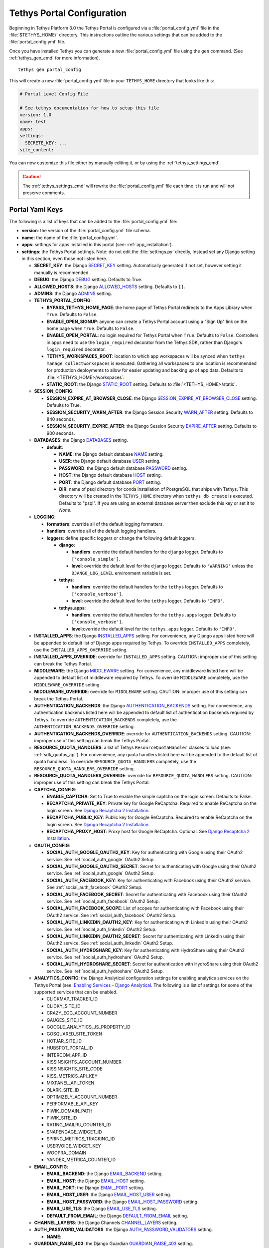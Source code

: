 .. _tethys_configuration:

***************************
Tethys Portal Configuration
***************************

Beginning in Tethys Platform 3.0 the Tethys Portal is configured via a :file:`portal_config.yml` file in the :file:`$TETHYS_HOME/` directory. This instructions outline the various settings that can be added to the :file:`portal_config.yml` file.

Once you have installed Tethys you can generate a new :file:`portal_config.yml` file using the ``gen`` command. (See :ref:`tethys_gen_cmd` for more information).

::

  tethys gen portal_config

This will create a new :file:`portal_config.yml` file in your ``TETHYS_HOME`` directory that looks like this:

.. code-block:: yaml

    # Portal Level Config File

    # See tethys documentation for how to setup this file
    version: 1.0
    name: test
    apps:
    settings:
      SECRETE_KEY: ...
    site_content:



You can now customize this file either by manually editing it, or by using the :ref:`tethys_settings_cmd`.

.. caution::

  The :ref:`tethys_settings_cmd` will rewrite the :file:`portal_config.yml` file each time it is run and will not preserve comments.

Portal Yaml Keys
----------------

The following is a list of keys that can be added to the :file:`portal_config.yml` file:

* **version**: the version of the :file:`portal_config.yml` file schema.
* **name**: the name of the :file:`portal_config.yml`.
* **apps**: settings for apps installed in this portal (see: :ref:`app_installation`).
* **settings**: the Tethys Portal settings. Note: do not edit the :file:`settings.py` directly, Instead set any Django setting in this section, even those not listed here.

  * **SECRET_KEY**: the Django `SECRET_KEY <https://docs.djangoproject.com/en/2.2/ref/settings/#secret-key>`_ setting. Automatically generated if not set, however setting it manually is recommended.
  * **DEBUG**: the Django `DEBUG <https://docs.djangoproject.com/en/2.2/ref/settings/#debug>`_ setting. Defaults to True.
  * **ALLOWED_HOSTS**: the Django `ALLOWED_HOSTS <https://docs.djangoproject.com/en/2.2/ref/settings/#allowed-hosts>`_ setting. Defaults to ``[]``.
  * **ADMINS**: the Django `ADMINS <https://docs.djangoproject.com/en/2.2/ref/settings/#admins>`_ setting.

  * **TETHYS_PORTAL_CONFIG**:

    * **BYPASS_TETHYS_HOME_PAGE**: the home page of Tethys Portal redirects to the Apps Library when ``True``. Defaults to ``False``.
    * **ENABLE_OPEN_SIGNUP**: anyone can create a Tethys Portal account using a "Sign Up" link on the home page when ``True``. Defaults to ``False``.
    * **ENABLE_OPEN_PORTAL**: no login required for Tethys Portal when ``True``. Defaults to ``False``. Controllers in apps need to use the ``login_required`` decorator from the Tethys SDK, rather than Django's ``login_required`` decorator.
    * **TETHYS_WORKSPACES_ROOT**: location to which app workspaces will be synced when ``tethys manage collectworkspaces`` is executed. Gathering all workspaces to one location is recommended for production deployments to allow for easier updating and backing up of app data. Defaults to :file:`<TETHYS_HOME>/workspaces`.
    * **STATIC_ROOT**: the Django `STATIC_ROOT <https://docs.djangoproject.com/en/2.2/ref/settings/#static-root>`_ setting. Defaults to :file:`<TETHYS_HOME>/static`.

  * **SESSION_CONFIG**:

    * **SESSION_EXPIRE_AT_BROWSER_CLOSE**: the Django `SESSION_EXPIRE_AT_BROWSER_CLOSE <https://docs.djangoproject.com/en/2.2/ref/settings/#session-expire-at-browser-close>`_ setting. Defaults to True.
    * **SESSION_SECURITY_WARN_AFTER**: the Django Session Security `WARN_AFTER <https://django-session-security.readthedocs.io/en/latest/full.html#module-session_security.settings>`_ setting. Defaults to 840 seconds.
    * **SESSION_SECURITY_EXPIRE_AFTER**: the Django Session Security `EXPIRE_AFTER <https://django-session-security.readthedocs.io/en/latest/full.html#module-session_security.settings>`_ setting. Defaults to 900 seconds.

  * **DATABASES**: the Django `DATABASES <https://docs.djangoproject.com/en/2.2/ref/settings/#databases>`_ setting.

    * **default**:

      * **NAME**: the Django default database `NAME <https://docs.djangoproject.com/en/2.2/ref/settings/#name>`_ setting.
      * **USER**: the Django default database `USER <https://docs.djangoproject.com/en/2.2/ref/settings/#user>`_ setting.
      * **PASSWORD**: the Django default database `PASSWORD <https://docs.djangoproject.com/en/2.2/ref/settings/#password>`_ setting.
      * **HOST**: the Django default database `HOST <https://docs.djangoproject.com/en/2.2/ref/settings/#host>`_ setting.
      * **PORT**: the Django default database `PORT <https://docs.djangoproject.com/en/2.2/ref/settings/#port>`_ setting.
      * **DIR**: name of psql directory for conda installation of PostgreSQL that ships with Tethys. This directory will be created in the ``TETHYS_HOME`` directory when ``tethys db create`` is executed. Defaults to "psql". If you are using an external database server then exclude this key or set it to `None`.

  * **LOGGING**:

    * **formatters**: override all of the default logging formatters.
    * **handlers**: override all of the default logging handlers.

    * **loggers**: define specific loggers or change the following default loggers:

      * **django**:

        * **handlers**: override the default handlers for the ``django`` logger. Defaults to ``['console_simple']``.
        * **level**: override the default level for the ``django`` logger. Defaults to ``'WARNING'`` unless the ``DJANGO_LOG_LEVEL`` environment variable is set.

      * **tethys**:
  
        * **handlers**: override the default handlers for the ``tethys`` logger. Defaults to ``['console_verbose']``.
        * **level**: override the default level for the ``tethys`` logger. Defaults to ``'INFO'``.

      * **tethys.apps**:
  
        * **handlers**: override the default handlers for the ``tethys.apps`` logger. Defaults to ``['console_verbose']``.
        * **level**:override the default level for the ``tethys.apps`` logger. Defaults to ``'INFO'``.

  * **INSTALLED_APPS**: the Django `INSTALLED_APPS <https://docs.djangoproject.com/en/2.2/ref/settings/#installed-apps>`_ setting. For convenience, any Django apps listed here will be appended to default list of Django apps required by Tethys. To override ``INSTALLED_APPS`` completely, use the ``INSTALLED_APPS_OVERRIDE`` setting.

  * **INSTALLED_APPS_OVERRIDE**: override for ``INSTALLED_APPS`` setting. CAUTION: improper use of this setting can break the Tethys Portal.

  * **MIDDLEWARE**: the Django `MIDDLEWARE <https://docs.djangoproject.com/en/2.2/ref/settings/#middleware>`_ setting. For convenience, any middleware listed here will be appended to default list of middleware required by Tethys. To override ``MIDDLEWARE`` completely, use the ``MIDDLEWARE_OVERRIDE`` setting.

  * **MIDDLEWARE_OVERRIDE**: override for ``MIDDLEWARE`` setting. CAUTION: improper use of this setting can break the Tethys Portal.

  * **AUTHENTICATION_BACKENDS**: the Django `AUTHENTICATION_BACKENDS <https://docs.djangoproject.com/en/2.2/ref/settings/#authentication-backends>`_ setting. For convenience, any authentication backends listed here will be appended to default list of authentication backends required by Tethys. To override ``AUTHENTICATION_BACKENDS`` completely, use the ``AUTHENTICATION_BACKENDS_OVERRIDE`` setting.

  * **AUTHENTICATION_BACKENDS_OVERRIDE**: override for ``AUTHENTICATION_BACKENDS`` setting. CAUTION: improper use of this setting can break the Tethys Portal.

  * **RESOURCE_QUOTA_HANDLERS**: a list of Tethys ``ResourceQuotaHandler`` classes to load (see: :ref:`sdk_quotas_api`). For convenience, any quota handlers listed here will be appended to the default list of quota handlerss. To override ``RESOURCE_QUOTA_HANDLERS`` completely, use the ``RESOURCE_QUOTA_HANDLERS_OVERRIDE`` setting.

  * **RESOURCE_QUOTA_HANDLERS_OVERRIDE**: override for ``RESOURCE_QUOTA_HANDLERS`` setting. CAUTION: improper use of this setting can break the Tethys Portal.

  * **CAPTCHA_CONFIG**:

    * **ENABLE_CAPTCHA**: Set to True to enable the simple captcha on the login screen. Defaults to False.
    * **RECAPTCHA_PRIVATE_KEY**: Private key for Google ReCaptcha. Required to enable ReCaptcha on the login screen. See `Django Recaptcha 2 Installation <https://github.com/kbytesys/django-recaptcha2#how-to-install>`_.
    * **RECAPTCHA_PUBLIC_KEY**: Public key for Google ReCaptcha. Required to enable ReCaptcha on the login screen. See `Django Recaptcha 2 Installation <https://github.com/kbytesys/django-recaptcha2#how-to-install>`_.
    * **RECAPTCHA_PROXY_HOST**: Proxy host for Google ReCaptcha. Optional. See `Django Recaptcha 2 Installation <https://github.com/kbytesys/django-recaptcha2#how-to-install>`_.

  * **OAUTH_CONFIG**:

    * **SOCIAL_AUTH_GOOGLE_OAUTH2_KEY**: Key for authenticating with Google using their OAuth2 service. See :ref:`social_auth_google` OAuth2 Setup.
    * **SOCIAL_AUTH_GOOGLE_OAUTH2_SECRET**: Secret for authenticating with Google using their OAuth2 service. See :ref:`social_auth_google` OAuth2 Setup.
    * **SOCIAL_AUTH_FACEBOOK_KEY**: Key for authenticating with Facebook using their OAuth2 service. See :ref:`social_auth_facebook` OAuth2 Setup.
    * **SOCIAL_AUTH_FACEBOOK_SECRET**: Secret for authenticating with Facebook using their OAuth2 service. See :ref:`social_auth_facebook` OAuth2 Setup.
    * **SOCIAL_AUTH_FACEBOOK_SCOPE**: List of scopes for authenticating with Facebook using their OAuth2 service. See :ref:`social_auth_facebook` OAuth2 Setup.
    * **SOCIAL_AUTH_LINKEDIN_OAUTH2_KEY**: Key for authenticating with LinkedIn using their OAuth2 service. See :ref:`social_auth_linkedin` OAuth2 Setup.
    * **SOCIAL_AUTH_LINKEDIN_OAUTH2_SECRET**: Secret for authenticating with LinkedIn using their OAuth2 service. See :ref:`social_auth_linkedin` OAuth2 Setup.
    * **SOCIAL_AUTH_HYDROSHARE_KEY**: Key for authenticating with HydroShare using their OAuth2 service. See :ref:`social_auth_hydroshare` OAuth2 Setup.
    * **SOCIAL_AUTH_HYDROSHARE_SECRET**: Secret for authentication with HydroShare using their OAuth2 service. See :ref:`social_auth_hydroshare` OAuth2 Setup.

  * **ANALYTICS_CONFIG**: the Django Analytical configuration settings for enabling analytics services on the Tethys Portal (see: `Enabling Services - Django Analytical <https://django-analytical.readthedocs.io/en/latest/install.html#enabling-the-services>`_. The following is a list of settings for some of the supported services that can be enabled.

    * CLICKMAP_TRACKER_ID
    * CLICKY_SITE_ID
    * CRAZY_EGG_ACCOUNT_NUMBER
    * GAUGES_SITE_ID
    * GOOGLE_ANALYTICS_JS_PROPERTY_ID
    * GOSQUARED_SITE_TOKEN
    * HOTJAR_SITE_ID
    * HUBSPOT_PORTAL_ID
    * INTERCOM_APP_ID
    * KISSINSIGHTS_ACCOUNT_NUMBER
    * KISSINSIGHTS_SITE_CODE
    * KISS_METRICS_API_KEY
    * MIXPANEL_API_TOKEN
    * OLARK_SITE_ID
    * OPTIMIZELY_ACCOUNT_NUMBER
    * PERFORMABLE_API_KEY
    * PIWIK_DOMAIN_PATH
    * PIWIK_SITE_ID
    * RATING_MAILRU_COUNTER_ID
    * SNAPENGAGE_WIDGET_ID
    * SPRING_METRICS_TRACKING_ID
    * USERVOICE_WIDGET_KEY
    * WOOPRA_DOMAIN
    * YANDEX_METRICA_COUNTER_ID

  * **EMAIL_CONFIG**:

    * **EMAIL_BACKEND**: the Django `EMAIL_BACKEND <https://docs.djangoproject.com/en/2.2/ref/settings/#email-backend>`_ setting.
    * **EMAIL_HOST**: the Django `EMAIL_HOST <https://docs.djangoproject.com/en/2.2/ref/settings/#email-host>`_ setting.
    * **EMAIL_PORT**: the Django `EMAIL_PORT <https://docs.djangoproject.com/en/2.2/ref/settings/#email-port>`_ setting.
    * **EMAIL_HOST_USER**: the Django `EMAIL_HOST_USER <https://docs.djangoproject.com/en/2.2/ref/settings/#email-host-user>`_ setting.
    * **EMAIL_HOST_PASSWORD**: the Django `EMAIL_HOST_PASSWORD <https://docs.djangoproject.com/en/2.2/ref/settings/#email-host-password>`_ setting.
    * **EMAIL_USE_TLS**: the Django `EMAIL_USE_TLS <https://docs.djangoproject.com/en/2.2/ref/settings/#email-use-tls>`_ setting.
    * **DEFAULT_FROM_EMAIL**: the Django `DEFAULT_FROM_EMAIL <https://docs.djangoproject.com/en/2.2/ref/settings/#default-from-email>`_ setting.

  * **CHANNEL_LAYERS**: the Django Channels `CHANNEL_LAYERS <https://channels.readthedocs.io/en/latest/topics/channel_layers.html#channel-layers>`_ setting.

  * **AUTH_PASSWORD_VALIDATORS**: the Django `AUTH_PASSWORD_VALIDATORS <https://docs.djangoproject.com/en/2.2/topics/auth/passwords/#module-django.contrib.auth.password_validation>`_ setting.

    * **NAME**:

  * **GUARDIAN_RAISE_403**: the Django Guardian `GUARDIAN_RAISE_403 <https://django-guardian.readthedocs.io/en/stable/configuration.html#guardian-raise-403>`_ setting.
  * **GUARDIAN_RENDER_403**: the Django Guardian `GUARDIAN_RENDER_403 <https://django-guardian.readthedocs.io/en/stable/configuration.html#guardian-render-403>`_ setting.
  * **GUARDIAN_TEMPLATE_403**: the Django Guardian `GUARDIAN_TEMPLATE_403 <https://django-guardian.readthedocs.io/en/stable/configuration.html#guardian-template-403>`_ setting.
  * **ANONYMOUS_USER_NAME**: the Django Guardian `ANONYMOUS_USER_NAME <https://django-guardian.readthedocs.io/en/stable/configuration.html#anonymous-user-name>`_ setting.

* **site_content**: customize the look and feel of the Tethys Portal with these settings.

  * **TAB_TITLE**: title to display in the web browser tab.
  * **FAVICON**: icon to display in the web browser tab.
  * **TITLE**: title of the Tethys Portal.
  * **LOGO**: the logo/brand image of the Tethys Portal.
  * **LOGO_HEIGHT**: height of logo/brand image.
  * **LOGO_WIDTH**: width of logo/brand image.
  * **LOGO_PADDING**: padding around logo/brand image.
  * **LIBRARY_TITLE**: title of the Apps Library page.
  * **PRIMARY_COLOR**: primary color of the Tethys Portal.
  * **SECONDARY_COLOR**: secondary color of the Tethys Portal.
  * **BACKGROUND_COLOR**: background color of the Tethys Portal.
  * **TEXT_COLOR**: primary text color of the Tethys Portal.
  * **TEXT_HOVER_COLOR**: primary text color when hovered over.
  * **SECONDARY_TEXT_COLOR**: secondary text color of the Tethys Portal.
  * **SECONDARY_TEXT_HOVER_COLOR**: secondary text color when hovered over.
  * **FOOTER_COPYRIGHT**: the copyright text to display in the footer of the Tethys Portal.
  * **HERO_TEXT**: the hero text on the home page.
  * **BLURB_TEXT**: the blurb text on the home page.
  * **FEATURE1_HEADING**: the home page feature 1 heading.
  * **FEATURE1_BODY**: the home page feature 1 body text.
  * **FEATURE1_IMAGE**: the home page feature 1 image.
  * **FEATURE2_HEADING**: the home page feature 2 heading.
  * **FEATURE2_BODY**: the home page feature 2 body text.
  * **FEATURE2_IMAGE**: the home page feature 2 image.
  * **FEATURE3_HEADING**: the home page feature 3 heading.
  * **FEATURE3_BODY**: the home page feature 3 body text.
  * **FEATURE3_IMAGE**: the home page feature 3 image.
  * **ACTION_TEXT**: the action text on the home page.
  * **ACTION_BUTTON**: the action button text on the home page.

.. note::

    You may define any Django Setting as a key under the ``settings`` key. Only the most common Django settings are listed above. For a complete reference of Django settings see: `Django Settings Reference <https://docs.djangoproject.com/en/2.2/ref/settings/>`_.

Example
-------

Sample portal_config.yml file:

.. code-block:: yaml

  # Portal Level Config File
  
  # See tethys documentation for how to setup this file
  version: 1.0
  name: test
  apps:
  settings:
    SECRET_KEY: ...
    DEBUG: True
    ALLOWED_HOSTS: []
    ADMINS: []

    TETHYS_PORTAL_CONFIG:
      BYPASS_TETHYS_HOME_PAGE: False
      ENABLE_OPEN_SIGNUP: False
      ENABLE_OPEN_PORTAL: False
      #  STATIC_ROOT: ''
      #  TETHYS_WORKSPACES_ROOT: ''
  
    SESSION_CONFIG:
      SESSION_EXPIRE_AT_BROWSER_CLOSE: True
      SESSION_SECURITY_WARN_AFTER: 840
      SESSION_SECURITY_EXPIRE_AFTER: 900
  
    DATABASES:
      default:
        NAME: tethys_platform
        USER: tethys_default
        PASSWORD: pass
        HOST: localhost
        PORT:  5436
        DIR: psql

    # LOGGING:
    #   formatters:
    #     verbose:
    #       format: '%(levelname)s:%(name)s:%(message)s'
    #     simple:
    #       format: '%(levelname)s %(message)s'
    #   handlers:
    #     console_simple:
    #       class: logging.StreamHandler
    #       formatter: simple
    #     console_verbose:
    #       class: logging.StreamHandler
    #       formatter: verbose
    #   loggers:
    #     django:
    #       handlers:
    #         - console_simple
    #       level: WARNING
    #     tethys:
    #       handlers:
    #         - console_verbose
    #       level: INFO
    #     tethys.apps:
    #       handlers:
    #         - console_verbose
    #       level: INFO


  
    #  INSTALLED_APPS_OVERRIDE: []
    INSTALLED_APPS: []
  
    #  MIDDLEWARE_OVERRIDE: []
    MIDDLEWARE: []
  
    #  AUTHENTICATION_BACKENDS_OVERRIDE: []
    AUTHENTICATION_BACKENDS: []
  
    #  RESOURCE_QUOTA_HANDLERS_OVERRIDE: []
    RESOURCE_QUOTA_HANDLERS: []
  
    CAPTCHA_CONFIG:
      ENABLE_CAPTCHA: False
      RECAPTCHA_PRIVATE_KEY: ''
      RECAPTCHA_PUBLIC_KEY: ''
      #  RECAPTCHA_PROXY_HOST: https://recaptcha.net
  
    #  OAUTH_CONFIG:
    #    SOCIAL_AUTH_GOOGLE_OAUTH2_KEY: ''
    #    SOCIAL_AUTH_GOOGLE_OAUTH2_SECRET: ''
    #
    #    SOCIAL_AUTH_FACEBOOK_KEY: ''
    #    SOCIAL_AUTH_FACEBOOK_SECRET: ''
    #    SOCIAL_AUTH_FACEBOOK_SCOPE: ['email']
    #
    #    SOCIAL_AUTH_LINKEDIN_OAUTH2_KEY: ''
    #    SOCIAL_AUTH_LINKEDIN_OAUTH2_SECRET: ''
    #
    #    SOCIAL_AUTH_HYDROSHARE_KEY: ''
    #    SOCIAL_AUTH_HYDROSHARE_SECRET: ''
  
    #  ANALYTICS_CONFIG:
    #    CLICKMAP_TRACKER_ID: False
    #    CLICKY_SITE_ID: False
    #    CRAZY_EGG_ACCOUNT_NUMBER: False
    #    GAUGES_SITE_ID: False
    #    GOOGLE_ANALYTICS_JS_PROPERTY_ID: False
    #    GOSQUARED_SITE_TOKEN: False
    #    HOTJAR_SITE_ID: False
    #    HUBSPOT_PORTAL_ID: False
    #    INTERCOM_APP_ID: False
    #    KISSINSIGHTS_ACCOUNT_NUMBER: False
    #    KISSINSIGHTS_SITE_CODE: False
    #    KISS_METRICS_API_KEY: False
    #    MIXPANEL_API_TOKEN: False
    #    OLARK_SITE_ID: False
    #    OPTIMIZELY_ACCOUNT_NUMBER: False
    #    PERFORMABLE_API_KEY: False
    #    PIWIK_DOMAIN_PATH: False
    #    PIWIK_SITE_ID: False
    #    RATING_MAILRU_COUNTER_ID: False
    #    SNAPENGAGE_WIDGET_ID: False
    #    SPRING_METRICS_TRACKING_ID: False
    #    USERVOICE_WIDGET_KEY: False
    #    WOOPRA_DOMAIN: False
    #    YANDEX_METRICA_COUNTER_ID: False
  
    #  EMAIL_CONFIG:
    #    EMAIL_BACKEND: 'django.core.mail.backends.smtp.EmailBackend'
    #    EMAIL_HOST: 'localhost'
    #    EMAIL_PORT: 25
    #    EMAIL_HOST_USER: ''
    #    EMAIL_HOST_PASSWORD: ''
    #    EMAIL_USE_TLS: False
    #    DEFAULT_FROM_EMAIL: 'Example <noreply@exmaple.com>'

    #  CHANNEL_LAYERS:
    #    default:
    #      BACKEND: channels.layers.InMemoryChannelLayer

    # Password validation
    # https://docs.djangoproject.com/en/1.9/ref/settings/#auth-password-validators
    #  AUTH_PASSWORD_VALIDATORS:
    #    - NAME: django.contrib.auth.password_validation.UserAttributeSimilarityValidator
    #    - NAME: django.contrib.auth.password_validation.MinimumLengthValidator
    #    - NAME: django.contrib.auth.password_validation.CommonPasswordValidator
    #    - NAME: django.contrib.auth.password_validation.NumericPasswordValidator

    # Django Guardian Settings
    #   GUARDIAN_RAISE_403: False  # Mutually exclusive with GUARDIAN_RENDER_403
    #   GUARDIAN_RENDER_403: False  # Mutually exclusive with GUARDIAN_RAISE_403
    #   GUARDIAN_TEMPLATE_403: ''
    #   ANONYMOUS_DEFAULT_USERNAME_VALUE: 'anonymous'
  
  site_content:
    TAB_TITLE:
    FAVICON:
    TITLE:
    LOGO:
    LOGO_HEIGHT:
    LOGO_WIDTH:
    LOGO_PADDING:
    LIBRARY_TITLE:
    PRIMARY_COLOR:
    SECONDARY_COLOR:
    BACKGROUND_COLOR:
    TEXT_COLOR:
    TEXT_HOVER_COLOR:
    SECONDARY_TEXT_COLOR:
    SECONDARY_TEXT_HOVER_COLOR:
    COPYRIGHT:
    HERO_TEXT:
    BLURB_TEXT:
    FEATURE1_HEADING:
    FEATURE1_BODY:
    FEATURE1_IMAGE:
    FEATURE2_HEADING:
    FEATURE2_BODY:
    FEATURE2_IMAGE:
    FEATURE3_HEADING:
    FEATURE3_BODY:
    FEATURE3_IMAGE:
    ACTION_TEXT:
    ACTION_BUTTON:
